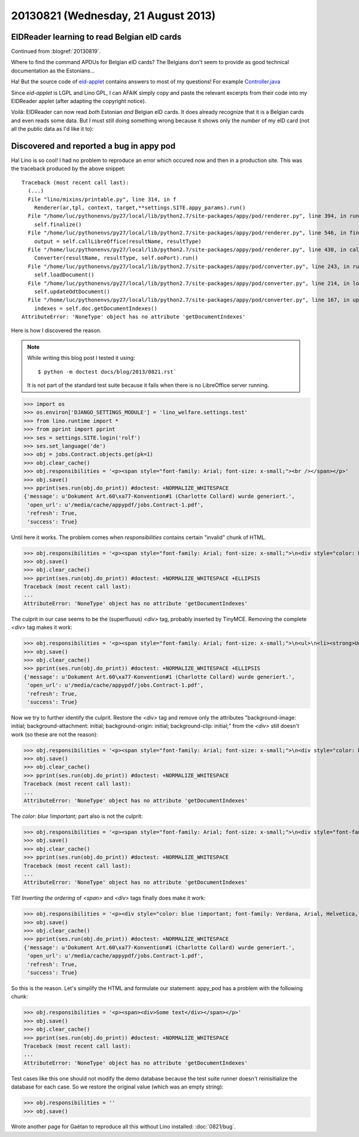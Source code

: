 ====================================
20130821 (Wednesday, 21 August 2013)
====================================


EIDReader learning to read Belgian eID cards
--------------------------------------------

Continued from :blogref:`20130819`.

Where to find the command APDUs for Belgian eID cards? 
The Belgians don't seem to provide as good technical documentation
as the Estonians...

Ha! But the source code of `eid-applet 
<https://code.google.com/p/eid-applet/>`_ 
contains answers to most of my questions!
For example
`Controller.java <https://code.google.com/p/eid-applet/source/browse/trunk/eid-applet-core/src/main/java/be/fedict/eid/applet/Controller.java>`_

Since `eid-applet` is LGPL and Lino GPL, I can AFAIK simply copy and 
paste the relevant excerpts from their code into my EIDReader applet
(after adapting the copyright notice).

Voilà: EIDReader can now read *both* Estonian *and* Belgian eID cards.
It does already recognize that it is a Belgian cards and even reads some data.
But I must still doing something wrong because it shows only the 
*number* of my eID card (not all the public data as I'd like it to):

.. image:: 0821.png




Discovered and reported a bug in appy pod
-----------------------------------------

Ha! Lino is so cool! I had no problem to reproduce an error which 
occured now and then in a production site. 
This was the traceback produced by the above snippet::

    Traceback (most recent call last):
      (...)
      File "lino/mixins/printable.py", line 314, in f
        Renderer(ar,tpl, context, target,**settings.SITE.appy_params).run()
      File "/home/luc/pythonenvs/py27/local/lib/python2.7/site-packages/appy/pod/renderer.py", line 394, in run
        self.finalize()
      File "/home/luc/pythonenvs/py27/local/lib/python2.7/site-packages/appy/pod/renderer.py", line 546, in finalize
        output = self.callLibreOffice(resultName, resultType)
      File "/home/luc/pythonenvs/py27/local/lib/python2.7/site-packages/appy/pod/renderer.py", line 430, in callLibreOffice
        Converter(resultName, resultType, self.ooPort).run()
      File "/home/luc/pythonenvs/py27/local/lib/python2.7/site-packages/appy/pod/converter.py", line 243, in run
        self.loadDocument()
      File "/home/luc/pythonenvs/py27/local/lib/python2.7/site-packages/appy/pod/converter.py", line 214, in loadDocument
        self.updateOdtDocument()
      File "/home/luc/pythonenvs/py27/local/lib/python2.7/site-packages/appy/pod/converter.py", line 167, in updateOdtDocument
        indexes = self.doc.getDocumentIndexes()
    AttributeError: 'NoneType' object has no attribute 'getDocumentIndexes'

Here is how I discovered the reason.

.. note:: 

    While writing this blog post I tested it using::

      $ python -m doctest docs/blog/2013/0821.rst`

    It is not part of the standard test suite because it fails when there 
    is no LibreOffice server running.

>>> import os
>>> os.environ['DJANGO_SETTINGS_MODULE'] = 'lino_welfare.settings.test'
>>> from lino.runtime import *
>>> from pprint import pprint
>>> ses = settings.SITE.login('rolf')
>>> ses.set_language('de')
>>> obj = jobs.Contract.objects.get(pk=1)
>>> obj.clear_cache()
>>> obj.responsibilities = '<p><span style="font-family: Arial; font-size: x-small;"><br /></span></p>'
>>> obj.save()
>>> pprint(ses.run(obj.do_print)) #doctest: +NORMALIZE_WHITESPACE
{'message': u'Dokument Art.60\xa77-Konvention#1 (Charlotte Collard) wurde generiert.',
 'open_url': u'/media/cache/appypdf/jobs.Contract-1.pdf',
 'refresh': True,
 'success': True}
 
Until here it works. The problem comes when `responsibilities`
contains certain "invalid" chunk of HTML.


>>> obj.responsibilities = '<p><span style="font-family: Arial; font-size: x-small;">\n<div style="color: blue !important; font-family: Verdana, Arial, Helvetica, sans-serif; font-size: 10px; background-image: initial; background-attachment: initial; background-origin: initial; background-clip: initial; background-color: #ffffff; margin: 8px;">\n<ul>\n<li><strong>Unterhalt und Reinigung der B&uuml;ros, Versammlungsr&auml;ume, Pausenr&auml;ume, Flure, Sanit&auml;ren Anlagen.</strong></li>\n</ul>\n</div>\n</span></p>'
>>> obj.save()
>>> obj.clear_cache()
>>> pprint(ses.run(obj.do_print)) #doctest: +NORMALIZE_WHITESPACE +ELLIPSIS
Traceback (most recent call last):
...
AttributeError: 'NoneType' object has no attribute 'getDocumentIndexes'

The culprit in our case seems to be the (superfluous) `<div>` 
tag, probably inserted by TinyMCE.
Removing the complete `<div>` tag makes it work:

>>> obj.responsibilities = '<p><span style="font-family: Arial; font-size: x-small;">\n<ul>\n<li><strong>Unterhalt und Reinigung der B&uuml;ros, Versammlungsr&auml;ume, Pausenr&auml;ume, Flure, Sanit&auml;ren Anlagen.</strong></li>\n</ul>\n</span></p>'
>>> obj.save()
>>> obj.clear_cache()
>>> pprint(ses.run(obj.do_print)) #doctest: +NORMALIZE_WHITESPACE +ELLIPSIS
{'message': u'Dokument Art.60\xa77-Konvention#1 (Charlotte Collard) wurde generiert.',
 'open_url': u'/media/cache/appypdf/jobs.Contract-1.pdf',
 'refresh': True,
 'success': True}
 
Now we try to further identify the culprit.
Restore the `<div>` tag and remove only the 
attributes "background-image: initial; background-attachment: initial; 
background-origin: initial; background-clip: initial;"
from the `<div>` still doesn't work (so these are not the reason):

>>> obj.responsibilities = '<p><span style="font-family: Arial; font-size: x-small;">\n<div style="color: blue !important; font-family: Verdana, Arial, Helvetica, sans-serif; font-size: 10px; background-color: #ffffff; margin: 8px;">\n<ul>\n<li><strong>Unterhalt und Reinigung der B&uuml;ros, Versammlungsr&auml;ume, Pausenr&auml;ume, Flure, Sanit&auml;ren Anlagen.</strong></li>\n</ul>\n</div>\n</span></p>'
>>> obj.save()
>>> obj.clear_cache()
>>> pprint(ses.run(obj.do_print)) #doctest: +NORMALIZE_WHITESPACE
Traceback (most recent call last):
...
AttributeError: 'NoneType' object has no attribute 'getDocumentIndexes'

The `color: blue !important;` part also is not the culprit:

>>> obj.responsibilities = '<p><span style="font-family: Arial; font-size: x-small;">\n<div style="font-family: Verdana, Arial, Helvetica, sans-serif; font-size: 10px; background-image: initial; background-attachment: initial; background-origin: initial; background-clip: initial; background-color: #ffffff; margin: 8px;">\n<ul>\n<li><strong>Unterhalt und Reinigung der B&uuml;ros, Versammlungsr&auml;ume, Pausenr&auml;ume, Flure, Sanit&auml;ren Anlagen.</strong></li>\n</ul>\n</div>\n</span></p>'
>>> obj.save()
>>> obj.clear_cache()
>>> pprint(ses.run(obj.do_print)) #doctest: +NORMALIZE_WHITESPACE
Traceback (most recent call last):
...
AttributeError: 'NoneType' object has no attribute 'getDocumentIndexes'

Tilt! *Inverting the ordering* of `<span>` and `<div>` tags 
finally does make it work:
 
>>> obj.responsibilities = '<p><div style="color: blue !important; font-family: Verdana, Arial, Helvetica, sans-serif; font-size: 10px; background-image: initial; background-attachment: initial; background-origin: initial; background-clip: initial; background-color: #ffffff; margin: 8px;">\n<span style="font-family: Arial; font-size: x-small;">\n<ul>\n<li><strong>Unterhalt und Reinigung der B&uuml;ros, Versammlungsr&auml;ume, Pausenr&auml;ume, Flure, Sanit&auml;ren Anlagen.</strong></li>\n</ul>\n</span>\n</div></p>'
>>> obj.save()
>>> obj.clear_cache()
>>> pprint(ses.run(obj.do_print)) #doctest: +NORMALIZE_WHITESPACE
{'message': u'Dokument Art.60\xa77-Konvention#1 (Charlotte Collard) wurde generiert.',
 'open_url': u'/media/cache/appypdf/jobs.Contract-1.pdf',
 'refresh': True,
 'success': True}

So this is the reason. Let's simplify the HTML and formulate our statement: 
appy_pod has a problem with the following chunk:
 
>>> obj.responsibilities = '<p><span><div>Some text</div></span></p>'
>>> obj.save()
>>> obj.clear_cache()
>>> pprint(ses.run(obj.do_print)) #doctest: +NORMALIZE_WHITESPACE
Traceback (most recent call last):
...
AttributeError: 'NoneType' object has no attribute 'getDocumentIndexes'
 
Test cases like this one should not modify the demo database because
the test suite runner doesn't reinisitialize the database for each case.
So we restore the original value (which was an empty string):

>>> obj.responsibilities = ''
>>> obj.save()

Wrote another page for Gaëtan to reproduce all this without Lino 
installed: :doc:`0821/bug`.

